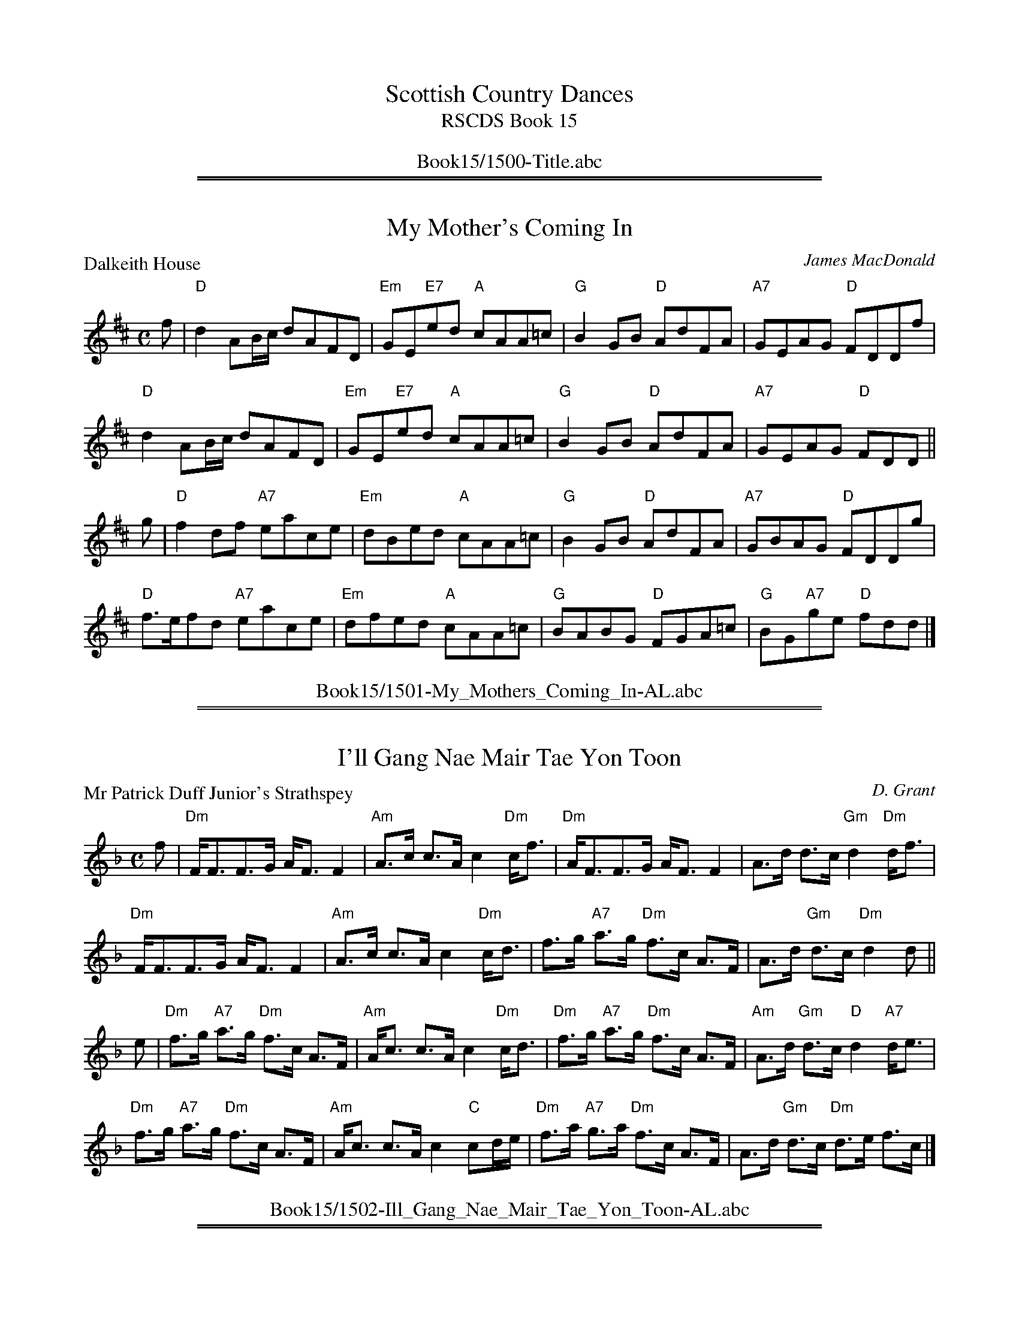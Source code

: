 
X: 0
T: Scottish Country Dances
T: RSCDS Book 15
B: RSCDS Book 15
K:
%%center Book15/1500-Title.abc

%%sep 1 1 500
%%sep 1 1 500

X: 1501
T: My Mother's Coming In
P: Dalkeith House
C:James MacDonald
R:Reel (8x32)
B:RSCDS 15-1
Z:Anselm Lingnau <anselm@strathspey.org>
M:C
L:1/8
K:D
f|"D"d2AB/c/ dAFD|"Em"GE"E7"ed "A"cAA=c|"G"B2GB "D"AdFA|"A7"GEAG "D"FDDf|
  "D"d2AB/c/ dAFD|"Em"GE"E7"ed "A"cAA=c|"G"B2GB "D"AdFA|"A7"GEAG "D"FDD||
g|"D"f2df "A7"eace|"Em"dBed "A"cAA=c|"G"B2GB "D"AdFA|"A7"GBAG "D"FDDg|
  "D"f>efd "A7"eace|"Em"dfed "A"cAA=c|"G"BABG "D"FGA=c|"G"BG"A7"ge "D"fdd|]
%%center Book15/1501-My_Mothers_Coming_In-AL.abc

%%sep 1 1 500
%%sep 1 1 500

X: 1502
T: I'll Gang Nae Mair Tae Yon Toon
P: Mr Patrick Duff Junior's Strathspey
C:D. Grant
R:Strathspey (8x40) ABABB
B:RSCDS 15-2
Z:Anselm Lingnau <anselm@strathspey.org>
M:C
L:1/8
K:Dm
f|"Dm"F<FF>G A<F F2|"Am"A>c c>A c2 "Dm"c<f|\
  "Dm"A<FF>G A<F F2|A>d d>c "Gm"d2 "Dm"d<f|
  "Dm"F<FF>G A<F F2|"Am"A>c c>A c2 "Dm"c<d|\
  f>g "A7"a>g "Dm"f>c A>F|A>d "Gm"d>c "Dm"d2 d||
e|"Dm"f>g "A7"a>g "Dm"f>c A>F|"Am"A<c c>A c2 "Dm"c<d|\
  "Dm"f>g "A7"a>g "Dm"f>c A>F|"Am"A>d "Gm"d>c "D"d2 "A7"d<e|
  "Dm"f>g "A7"a>g "Dm"f>c A>F|"Am"A<c c>A c2 "C"cd/e/|\
  "Dm"f>a "A7"g>a "Dm"f>c A>F|A>d "Gm"d>c "Dm"d>e f>c|]
%%center Book15/1502-Ill_Gang_Nae_Mair_Tae_Yon_Toon-AL.abc

%%sep 1 1 500
%%sep 1 1 500

X: 1503
T: Campbell's Frolic
P: Campbell's Frolic
C:Traditional?
R:Jig (8x32)
B:RSCDS 15-3
Z:Anselm Lingnau <anselm@strathspey.org>
M:6/8
L:1/8
K:G
|:D|"G"G>AG "D7"A2 d|"G"B3 G2 d|"G/b"gfg "A"eag|"G"f3 "D7"d2 d|
    "G"gfe dcB|"A7"ABG "D7"FED|"G"G>AG "D7"A2 d|"G"B3 G2:|
|:e/f/|"Em"gfg efg|"A7"aga "D7"fed|"G"gfg "A"eag|"D7"f3 d2 e/f/|
       "G"gfe dcB|"A7"ABG "D7"FED|"G"G>AG "D7"A2 d|"G"B3 G2:|
%%center Book15/1503-Campbells_Frolic-AL.abc

%%sep 1 1 500
%%sep 1 1 500

X: 1504
T: The Camp of Pleasure
P: Charles Leslie of Findassie's Strathspey
C:D. Grant
R:Strathspey (8x32)
B:RSCDS 15-4
Z:Anselm Lingnau <anselm@strathspey.org>
M:C
L:1/8
K:D
F|"D"D>E F<d A<F F<d|A<F F<d A>F F<d|\
  D>E F<d A<F F<d|"D"A>F "Em"G/F/E/D/ "A7"E2 EF|
  "D"D>E F<d A<F F<d|"G/D"A>F d>B "D"A<F F<A|\
  "Em7"d>e "D"f<a "A7"e<f "D"d<f|A>d "Em7"B/A/G/F/ "A7"E2 E||
A|"D"d>g f>e d<B A>d|"D"A<F F<d A<F F<A|\
  "Em7"d<g f>e "D"d<B A>d|"D"A>F "Em"G/F/E/D/ "A7"E2 EA|
  "D"d<g f>e "G"d<B B>d|"D"A>F F<d A<F F<A|\
  "Em7"d>e "D"f>a "A7"e<f "D"d>f|Ad "Em7"B/A/G/F/ "A7"E2 E|]
%%center Book15/1504-Camp_of_Pleasure-AL.abc

%%sep 1 1 500
%%sep 1 1 500

X: 1505
T: The Gates of Edinburgh
P: The Gates of Edinburgh
C:Traditional?
R:Reel (8x32)
B:RSCDS 15-5
Z:Anselm Lingnau <anselm@strathspey.org>
M:C
L:1/8
K:Dm
"Bb"CDFG "F"A2f2|cAGF "Bb"G2FD|"F/A"F2f2 "A7"c2AG|"Gm"F2 D2-"Dm"D2 "C7"G2|
"F"A2Ac A2Ac|fcAF "Bb"G2FD|"F/A"F2f2 "A7"c2AG|"Gm"F2 D2-"Dm"D2||
"C7"G2|"F"fefa fagf|"Bb"gfga "C7"gbag|"F"fefg fgaf|"G7"gfed "C7"c2 fg|
       "F"agfa "C7"gfeg|fedc "F"f2 fg|agfe dcAG|"Gm"F2 D2-"Dm"D2|]
%%center Book15/1505-Gates_of_Edinburgh-AL.abc

%%sep 1 1 500
%%sep 1 1 500

X: 1506
T: Lord Rosslyn's Fancy
P: Lord Rosslyn's Fancy
C:Traditional?
R:Jig (8x32)
B:RSCDS 15-6
Z:Anselm Lingnau <anselm@strathspey.org>
M:6/8
L:1/8
K:Bb
"Bb"FGB "Dm/A"d2 B|"Eb/G"c2 B "Bb/F"d2 B|\
"F7/A"FGA "Eb/G"B2 g|"Bb/D"fdB "F7"c3|
"Bb"FGB "Dm/A"d2 B|"Eb/G"c2 B "Bb/F"d2 B|\
"F7/A"FGA "Eb/G"B2 g|"Bb/D"fdB "F7"[c2E2]||
(3f/g/a/|"Bb"b2 B "Dm/A"a2 B|"Eb/G"g2 B "Bb/F"fdB|\
    "Eb"G2 B "Bb/D"F2 "Eb"g|"Bb"fdB "F7"[c2E2] (3f/g/a/|
"Bb"b2 B "Dm/A"a2 B|"Eb/G"g2 B "Bb/F"fdB|"Eb"BAG "Bb/D"FDF|"Eb"G<BB "Bb"B2 z|]
%%center Book15/1506-Lord_Rosslyns_Fancy-AL.abc

%%sep 1 1 500
%%sep 1 1 500

X: 1507
T: Lochiel's Awa' to France
P: Lochiel's Awa' to France
C:Niel Gow (2nd Coll.)
R:Strathspey (8x48) ABABAB
B:RSCDS 15-7
Z:Anselm Lingnau <anselm@strathspey.org>
M:C
L:1/8
K:Am
a/g/|"Am"e<AA>B e2 "G"dB|"Am"A>GAB "G"gdda/g/|\
     "Am"e<AA>B e2 "G"dB|"Am"A>GAB "Em"gee a/g/|
     "Am"e<AA>B e2 "G"dB|"Am"A>GAB "G"gdda/g/|\
     "Am"e<AA>B e2 "G"dB|"Am"A>GAB "Em"gee||
g|"C"d>e g>a "G"g/a/b "C"a>b|"G"gd "Em"e/d/c/B/ "G"g>d d>e|\
  "C"d>e g>a "G"g/a/b "C"a>b|"Em"geed/e/ g>ee>g|
  "C"d>e g>a "G"g/a/b "C"a>b|"G"gd "Em"e/d/c/B/ "G"gddg/a/|\
  "G"b/a/g/b/ "C"a/g/e/a/ "G"g/e/d/e/ g>B|"B7"A>G AB "Em"gee|]
%%center Book15/1507-Lochiels_Awa_to_France-AL.abc

%%sep 1 1 500
%%sep 1 1 500

X: 1508
T: Middling, Thank You
P: Middling, Thank You
C:Traditional?
R:Jig (8x40) AABAB
B:RSCDS 15-8
Z:Anselm Lingnau <anselm@strathspey.org>
M:6/8
L:1/8
K:G
"G"dcB "Bm/F#"d2B|"Em7"d2B "G/D"gfe|"G"dcB "Bm/F#"d2 B|"C/E"c2A "D7"FED|
"G"dcB "Bm/F#"d2B|"Em7"d2B "G/D"gfe|"G/B"dcB "C"c2A|"D"FEF "G"G3||
"Em"gag "B7"f2g|"C"efe "G"dBG|"C"gag "A7"f2g|"D7"afd "G"G3|
"Em"gag "B7"f2g|"C"efe "G"dBG|"C"ABA "A7"e2e|"D"dcA "G"G3|]
%%center Book15/1508-Middling_Thank_You-AL.abc

%%sep 1 1 500
%%sep 1 1 500

X: 1509
T: This Is No' My Ain Hoose
P: Mrs. Colonel Sinclair of Forss
C:D. Grant
R:Strathspey (8x32)
B:RSCDS 15-9
Z:Anselm Lingnau <anselm@strathspey.org>
M:C
L:1/8
K:D
"D"A,>D F>A "G"d/c/B/A/ "D"F2|A<d d>f "G"g/f/e/d/ Bd|\
"D"A<d F>A "E7"B/A/B/c/ d>B|"D"A<F D>F "Em"G/F/E/D/ "D"B,2|
"D"A,>D F>A "G"d/c/B/A/ "D"F2|A<d d>f "G"g/f/e/d/ Bd|\
"D"A<d F>A "E7"B/A/B/c/ d>B|"D"A<F F>D "A7"E2 "D"D||
A|"D"d/e/f/g/ a>f "G"b>f "D"a>f|"A"g>e "D"f>d "Em7"g/f/e/d/ B2|\
  "D"d/e/f/g/ a>f "G"b>f "D"a>f|"A"g>e "D"f>d "A7"e2 "D"d2|
  "D"d/e/f/g/ a>f "G"b>f "D"a>f|"A"g>e "D"f>d "Em7"g/f/e/d/ B<d|\
  "D"A<d F>A "E7"B/A/B/c/ d>B|"D"A<F F>D "A7"E2 "D"D|]
%%center Book15/1509-This_Is_No_My_Ain_Hoose-AL.abc

%%sep 1 1 500
%%sep 1 1 500

X: 1510
T: Argyll's Bowling Green
P: Argyll's Bowling Green
C:Gow
R:Reel (8x32)
B:RSCDS 15-10
Z:Anselm Lingnau <anselm@strathspey.org>
M:C
L:1/8
K:C
E|"C"C2c2 c>ded|"F"cdcA "G7"GFED|"C"C2c2 c>dec|"G"d>B "C"c>E "G7"D3 E|
  "C"C2c2 c>ded|"F"cdcA "G7"GFED|"C"C2c2 cdec|"G"d>B "C"c>E "G7"D3||
A|"C"G>EcE GEEA|GEcG E3 A|GEcE GEEF|GAGE "G7"D3 a|
  "C"gec'e geef|gec'g e3 a|gec'e geef|gage "G7"d3 e|]
%%center Book15/1510-Argylls_Bowling_Green-AL.abc

%%sep 1 1 500
%%sep 1 1 500

X: 1511
T: The Theeket Hoose
P: McVicar's Strathspey
C:Gow's 2nd Repository
R:Strathspey (8x48) ABABAB
B:RSCDS 15-11
Z:Anselm Lingnau <anselm@strathspey.org>
M:C
L:1/8
K:C
c|"C"G<EE>c G<EE>c|G<Ec>E "G7"D2Dc|\
  "C"GE"Em"E>G "Am"c>d"Em"e>d|"F"c>A "C"GE "G7"D2 Dc|
  "C"G<EE>c G<EE>c|G<Ec>E "G7"D2Dc|\
  "C"GE"Em"E>G "Am"c>d"Em"e>d|"F"c>A "C"GE "G7"D2 D||
e|"C"ce/f/ ge c<g e<a|g<cg>e "G7"d2 de|\
  "C"ce/f/ ge c<g e>d|"F"c>A "C"cE "G7"D2 De|
  "C"ce/f/ ge c<g e<a|g<cg>e "G7"d2 de|\
  "C"g>e"Dm"f>d "C/E"e>c"G7/F"d>B|"F"c>A "C"GE "G7"D2 D|]
%%center Book15/1511-Theeket_Hoose-AL.abc

%%sep 1 1 500
%%sep 1 1 500

X: 1512
T: Waverley/Fergus McIver
P: The Lawland Lads Think They Are Fine
C:Traditional (Surenne)
R:Jig (8x48) ABABAB
B:RSCDS 15-12
Z:Anselm Lingnau <anselm@strathspey.org>
M:6/8
L:1/8
K:C
C|"C"C>DC E>FE|"G"G>AG e2 d|"C"cGE "F"F>GA |"C"G>cE "G7"EDC|
  "C"C>DC "G"GAG|"C"c>dc "Dm"g2 f|"C"ecG "F"A>Bc|"G7"G>AG "C"E<C||
G|"C"E2 F G2 c|e>dc "G7"dGF|"C"E2 e edc|"D"B2 c "G"dGF|
  "C"E2 c "F"cBA|"C"E2f "(G7)"e2 d|"C"ecG "F"A>Bc|"G7"G>AG "C"E<C|]
%%center Book15/1512-Waverley_Fergus_McIver-AL.abc

%%newpage
%%center OTHER TRANSCRIPTIONS
%%sep 3 1 500
%%sep 1 1 500

%%sep 1 1 500
%%sep 1 1 500

X: 15011
T: My Mother's Coming In
T: 8x32R__
B: RSCDS 15-1
O: RSCDS 15-1
%--------------------
K:
P: My Mother's Coming In
R: reel
Z: John Chambers <jc:trillian.mit.edu>
M: C|
L: 1/8
K: D
|: f \
| "D"d2 AB/c/ dAFD | "Em"GEed "A"cAA=c | "G"B2GB "D"AdFA | "Em"GE"A7"AG "D"FDD :|
g \
| "D"f2df "A"eace | "Bm"dBed "A"cAA=c | "G"B2GB "D"AdFA | "Em"GB"A7"AG "D"FDD ||
g \
| "D"fefd "A"eace | "Bm"dBed "A"cAA=c | "G"BABG "D"FGA=c | "G"BG"A7"ge "D"fdd |]
P: Mrs. Anderson's Reel
C: Robert Mackintosh
R: reel
B: RSCDS 27-7
Z: 1997 by John Chambers <jc:trillian.mit.edu>
M: C|
L: 1/8
K: G
d | "G"g2dc     BGdB | "Am"cBAG "D7"FDDf | "G"g2dc     BGdB | "Am"ce"D7"dc "G"BGG :|
c | "G"BGdB "Am"cAec |  "G"BgdB "D7"cAAc | "G"BGdB "Am"cAec | "D7"BdAc     "G"BGG ||
c | "G"BGdB "Am"cAec |  "G"BgdB "D7"cAAc | "G"Bdgb "Am"ceag | "D7"fdef     "G"gGG |]
P: The Nine Pint Coggie
R: Reel
A: Cape Breton
S: Sandy MacIntyre
M: C
L: 1/8
K: Em
F | "Em"~E2EF E2DB | "D"AFED       FAAd  |  "G"BdAB "D"defe | "(Bm)"dD~D2 "Em" FEE :|
F | "Em"Eeef  e2de | "D"f2ed "(Bm)"Bdde  | "Em"Beef    edef |  "D"   afed "Em"~e2e ||
f |  "D"abaf  defe | "D"dBAF       ABde  |  "D"faef    deBe |       dD~D2 "Em" FEE |]
P: Deil Stick da Minister
R:reel
M: C|
L:1/8
Z: John Chambers <jc:trillian.mit.edu>
K:A
|: "A"EAcA "E7"~B2GB | "A"cAcA "D"~d2Bd | "A"cAcA "E7"~B2GB | "D"~A2BA "E7"GEE2 :|
|: "A"cdec      dedc | "G"B=GdG    BGdG | "A"cdec "E7"dBGB  | "D"~A2BA "E7"GEE2 :|
%%center Book15/15011-My_Mothers_Coming_In.abc

%%sep 1 1 500
%%sep 1 1 500

X: 15031
T: Campbell's Frolic
O: Trad
B: RSCDS 15-3
M: 6/8
L: 1/8
%--------------------
K: G
z/D  \
|  "G"G>AG "D7"A2d | "G"B3 G2d | "Em"g>fg "A7"eag | "D"f3 d2d | "G"g>fe dcB |
| "Am"A>BG "D7"FED | "G"G>AG "D7"A2d | "G"B3 G> :: ef | "G"g>fg "C"efg | "A7"a>bg "D7"fed |
| "Em"g>fg "A7"eag | "D"f3 d>ef | "G"g>fe dcB | "Am"A>BG "D7"FED | "G"G>AG "D7"A2d | "G"B3 G> :|
%%center Book15/15031-Campbells_Frolic-1.abc

%%sep 1 1 500
%%sep 1 1 500

X: 15041
T: Medley Title
T: 8x32J3
O: RSCDS 15-4
%--------------------
K: C
%%center Book15/15041-Medley_Title.abc

%%sep 1 1 500
%%sep 1 1 500

X: 15051
T: The Gates of Edinburgh
R: reel
O: RSCDS 15-5
B: RSCDS 15-5
B: Rutherford "Rutherford's Complete Collection" c.1770
Z: 1997 by John Chambers <jc:trillian.mit.edu>
M: C|
L: 1/8
%--------------------
K: D
"A7"F2 \
| "D"A,B,DE F2dB | AFED "A7"E2DB, | "D"D2d2 "c#/A"A2FE | "Bm"D2B,2- B,2"A7"E2 |
| "D"F2FA F2FA | dAFD "A7"E2DB, | "D"D2d2 "c#/A"A2FE | "Bm"D2B,2- B,2 :|
|: "A7"A2 \
| "D"dcde "Bm"dfed | "Em"edef "A7"egfe | "D"dcde "Bm"defd | "Em"edcB "A7"A2de |
| "D"fedf "A7"edce | "Bm"dcBA d2de | "G"fedc "A"BAFE | "Bm"D2B,2- B,2 :|
%%center Book15/15051-Gates_of_Edinburgh-1.abc

%%sep 1 1 500
%%sep 1 1 500

X: 15051
T: The Gates of Edinburgh [F]
R: reel
O: RSCDS 15-5
B: RSCDS 15-5
B: Rutherford "Rutherford's Complete Collection" c.1770
Z: 1997 by John Chambers <jc:trillian.mit.edu>
M: C|
L: 1/8
%--------------------
K: F
"C7"A2 \
| "F"CDFG A2f2 | cAGF "C7"G2FD | "F"F2f2 "C/E"c2AG | "Dm"F2D2- "C7"D2G2 | "F"A2Ac A2Ac |
| fcAF "C7"G2FD | "F"F2f2 "C/E"c2AG | "Dm"F2D4 :: "C7"c2 | "F"fefa "Dm"fagf | "Gm"gfga "C7"gbag | "F"fefg "Dm"fgaf |
| "Gm"gfed "C7"c2fg | "F"agfa "C7"gfeg | "Dm"fedc "F"f2fg | "F"agfe "C/E"dcAG | "Dm"F2D4 :|
%%center Book15/15051-Gates_of_Edinburgh_F-1.abc

%%sep 1 1 500
%%sep 1 1 500

X: 15051
T: The Gates of Edinburgh [F]
R: reel
O: RSCDS 15-5
B: RSCDS 15-5
B: Rutherford "Rutherford's Complete Collection" c.1770
Z: 1997 by John Chambers <jc:trillian.mit.edu>
M: C|
L: 1/8
%--------------------
K: F
"C7"A2 \
| "F"CDFG A2f2 | cAGF "C7"G2FD | "F"F2f2 "C/E"c2AG | "Dm"F2D2- "C7"D2G2 |
| "F"A2Ac A2Ac | fcAF "C7"G2FD | "F"F2f2 "C/E"c2AG | "Dm"F2D4 :|
|: "C7"c2 \
| "F"fefa "Dm"fagf | "Gm"gfga "C7"gbag | "F"fefg "Dm"fgaf | "Gm"gfed "C7"c2fg |
| "F"agfa "C7"gfeg | "Dm"fedc "F"f2fg | "F"agfe "C/E"dcAG | "Dm"F2D4 :|
%%center Book15/15051-Gates_of_Edinburgh_F-3.abc

%%sep 1 1 500
%%sep 1 1 500

X: 15051
T: The Gates of Edinburgh [F]
R: reel
O: RSCDS 15-5
B: RSCDS 15-5
B: Rutherford "Rutherford's Complete Collection" c.1770
Z: 1997 by John Chambers <jc:trillian.mit.edu>
M: C|
L: 1/8
%--------------------
K: F
"C7"A2 \
| "F"CDFG A2fd | "F"cAGF "C7"G2FD | "F"F2f2 "e/C"c2AG | "Dm"F2D2- D2 "C7"G2 || "F"A2Ac A2Ac |
| "F"fcAF "C7"G2FD | "F"F2f2 "e/C"c2AG | "Dm"F2D2- D2 |[| "C7"c2 | "F"fefg fagf | "C7"gfga gbag | "F"fefg "Dm"fgaf |
| "Gm"gfed "C7"c2fg || "F"agfa "C7"gfeg | "Dm"fedc f2fg | "F(Bb)"agfe "C"dcAG | "Dm"F2D2- D2 |]
%%center Book15/15051-Gates_of_Edinburgh_F.abc

%%sep 1 1 500
%%sep 1 1 500

X: 15051
T: The Gates of Edinburgh [G]
R: reel
O: RSCDS 15-5
B: RSCDS 15-5
B: Rutherford "Rutherford's Complete Collection" c.1770
Z: 1997 by John Chambers <jc:trillian.mit.edu>
M: C|
L: 1/8
%--------------------
K: G
"D7"B2 \
| "G"DEGA B2g2 | dBAG "D7"A2GE | "G"G2g2 "D/F"d2BA | "Em"G2E2- "D7"E2A2 | "G"B2Bd B2Bd |
| gdBG "D7"A2GE | "G"G2g2 "D/F"d2BA | "Em"G2E4 :: "D7"d2 | "G"gfgb "Em"gbag | "Am"agab "D7"ac'ba | "G"gfga "Em"gabg |
| "Am"agfe "D7"d2ga | "G"bagb "D7"agfa | "Em"gfed "G"g2ga | "G"bagf "D/F"edBA | "Em"G2E4 :|
%%center Book15/15051-Gates_of_Edinburgh_G-1.abc

%%sep 1 1 500
%%sep 1 1 500

X: 1
T: Mrs. Colonel Sinclair of Forss
C: D. Grant
R: strathspey
B: RSCDS 15-9
Z: 2004 John Chambers <jc:trillian.mit.edu>
M: C
L: 1/16
%
K: D
D2 \
|:"D"A,3D F3A "Bm"dcBA F4 | "D"Ad3 d3f "G"gfed B2d2 \
| "D/F#"Ad3 F3A "G"BABc d3B |1 "D/F#"AF3 D3F "Em"GFED "G"B,4 :|2 "Bm"AF3 F3D "A7"E4 "D"D2 |]
A2 \
| "D"defg a3f "G"b3f "D/F#"a3f | "Em"g3e "D"f3d "G"gfed B4 \
| "D"defg a3f "G"b3f "D/F#"a3f | "Em"g3e "D"f3d "A7"e4 "D"d4 |
y2 \
| "D"defg a3f "G"b3f "D/F#"a3f | "Em"g3e "D"f3d "G"gfed Bd3 \
| "D/F#"Ad3 F3A "G"BABc d3B |  "Bm"AF3 F3D "A7"E4 "D"D2 |]
%%center Book15/15091-Mrs_Colonel_Sinclair_of_Forss-1.abc

%%sep 1 1 500
%%sep 1 1 500

X: 1
N: This is no' my ain hoose
N: 8 x 32S 3C (RSCDS Bk. 15)
T: Mrs. Colonel Sinclair of Forss
C: RSCDS Bk 15 #9, arr. T. Traub 8-29-1999
R: Strathspey
M: 4/4
%
K: D
L: 1/8
|: F|"D"A,>DF>A d/c/B/A/ F2|"D"A<dd>f "G"g/f/e/d/ Bd|"D"A<dF>A "G"B/A/B/c/ d>B| [1 "D"A<FD>F "G"G/F/E/D/ B,2 :| [2 "D"A<FF>D "A"E2 "D"D ||
A|"D"d/e/f/g/ a>f "G"b>f"D"a>f|"A"g>e"D"f>d "Em"g/f/e/d/ "G"B2|"D"d/e/f/g/ a>f "G"b>f"D"a>f|"A"g>e"D"f>d "A"e2 "D"d2|
"D"d/e/f/g/ a>f "G"b>f"D"a>f|"A"g>e"D"f>d "Em"g/f/e/d/ "G"B<d|"D"A<dF>A "G"B/A/B/c/ d>B|"D"A<FF>D "A"E2 D|]
%%center Book15/15091-Mrs_Colonel_Sinclair_of_Forss.abc

%%sep 1 1 500
%%sep 1 1 500

X: 1
T: Willie Shaw
C: Trad.
R: strathspey
F: http://www.math.mun.ca/~bshawyer/straths/WillieShaw.abc
K:D
M:4/4
L:1/16
g2 |\
fd3 B3d A4 F4 | FA3 d3f ge3 e3g | fd3 B3d A4 F4 | FA3 d3e fd3 d2 :|
g2 |\
fa3 a4 fa3 d'4 | e3f e3d ce3 e3g | fa3 a4 fa3 d'4 | A3B d3e fd3 d3g |
fa3 a4 fa3 d'4 | e3f e3d cA3 A4 | Bd3 ce3 df3 eg3 | fb3 a3g fd3 d2 |]
%%center Book15/15092-Willie_Shaw-D-16-3.abc

%%sep 1 1 500
%%sep 1 1 500

X: 1
T: Campbell's Frolic
O: Trad
B: RSCDS 15-3
M: 6/8
L: 1/8
K: G
z/D  \
|  "G"G>AG "D7"A2d | "G"B3 G2d | "Em"g>fg "A7"eag | "D"f3 d2d | "G"g>fe dcB |
| "Am"A>BG "D7"FED | "G"G>AG "D7"A2d | "G"B3 G> :: ef | "G"g>fg "C"efg | "A7"a>bg "D7"fed |
| "Em"g>fg "A7"eag | "D"f3 d>ef | "G"g>fe dcB | "Am"A>BG "D7"FED | "G"G>AG "D7"A2d | "G"B3 G> :|
%%center Book15/CampbellsFrolicJ.abc

%%sep 1 1 500
%%sep 1 1 500

X: 1
T: The Gates of Edinburgh
R: reel
O: RSCDS 15-5
B: RSCDS 15-5
B: Rutherford "Rutherford's Complete Collection" c.1770
Z: 1997 by John Chambers <jc:trillian.mit.edu>
M: C|
L: 1/8
K: D
"A7"F2 \
| "D"A,B,DE F2dB | AFED "A7"E2DB, | "D"D2d2 "c#/A"A2FE | "Bm"D2B,2- B,2"A7"E2 |
| "D"F2FA F2FA | dAFD "A7"E2DB, | "D"D2d2 "c#/A"A2FE | "Bm"D2B,2- B,2 :|
|: "A7"A2 \
| "D"dcde "Bm"dfed | "Em"edef "A7"egfe | "D"dcde "Bm"defd | "Em"edcB "A7"A2de |
| "D"fedf "A7"edce | "Bm"dcBA d2de | "G"fedc "A"BAFE | "Bm"D2B,2- B,2 :|
%%center Book15/GatesOfEdinburgh_D4-JC.abc

%%sep 1 1 500
%%sep 1 1 500

X: 1
T: The Gates of Edinburgh
R: reel
O: RSCDS 15-5
B: RSCDS 15-5
B: Rutherford "Rutherford's Complete Collection" c.1770
Z: 1997 by John Chambers <jc:trillian.mit.edu>
M: C|
L: 1/8
K: D
"A7"F2 \
| "D"A,B,DE F2dB | AFED "A7"E2DB, | "D"D2d2 "c#/A"A2FE | "Bm"D2B,2- B,2"A7"E2 |
| "D"F2FA F2FA | dAFD "A7"E2DB, | "D"D2d2 "c#/A"A2FE | "Bm"D2B,2- B,2 :|
|: "A7"A2 \
| "D"dcde "Bm"dfed | "Em"edef "A7"egfe | "D"dcde "Bm"defd | "Em"edcB "A7"A2de |
| "D"fedf "A7"edce | "Bm"dcBA d2de | "G"fedc "A"BAFE | "Bm"D2B,2- B,2 :|
%%center Book15/GatesOfEdinburgh_D4_JC.abc

%%sep 1 1 500
%%sep 1 1 500

X: 1
T: The Gates of Edinburgh [F]
R: reel
O: RSCDS 15-5
B: RSCDS 15-5
B: Rutherford "Rutherford's Complete Collection" c.1770
Z: 1997 by John Chambers <jc:trillian.mit.edu>
M: C|
L: 1/8
K: F
"C7"A2 \
| "F"CDFG A2fd | "F"cAGF "C7"G2FD | "F"F2f2 "e/C"c2AG | "Dm"F2D2- D2 "C7"G2 || "F"A2Ac A2Ac |
| "F"fcAF "C7"G2FD | "F"F2f2 "e/C"c2AG | "Dm"F2D2- D2 |[| "C7"c2 | "F"fefg fagf | "C7"gfga gbag | "F"fefg "Dm"fgaf |
| "Gm"gfed "C7"c2fg || "F"agfa "C7"gfeg | "Dm"fedc f2fg | "F(Bb)"agfe "C"dcAG | "Dm"F2D2- D2 |]
%%center Book15/GatesOfEdinburgh_F3_16-JC.abc

%%sep 1 1 500
%%sep 1 1 500

X: 1
T: The Gates of Edinburgh [F]
R: reel
O: RSCDS 15-5
B: RSCDS 15-5
B: Rutherford "Rutherford's Complete Collection" c.1770
Z: 1997 by John Chambers <jc:trillian.mit.edu>
M: C|
L: 1/8
K: F
"C7"A2 \
| "F"CDFG A2fd | "F"cAGF "C7"G2FD | "F"F2f2 "e/C"c2AG | "Dm"F2D2- D2 "C7"G2 || "F"A2Ac A2Ac |
| "F"fcAF "C7"G2FD | "F"F2f2 "e/C"c2AG | "Dm"F2D2- D2 |[| "C7"c2 | "F"fefg fagf | "C7"gfga gbag | "F"fefg "Dm"fgaf |
| "Gm"gfed "C7"c2fg || "F"agfa "C7"gfeg | "Dm"fedc f2fg | "F(Bb)"agfe "C"dcAG | "Dm"F2D2- D2 |]
%%center Book15/GatesOfEdinburgh_F3_16_JC.abc

%%sep 1 1 500
%%sep 1 1 500

X: 1
T: The Gates of Edinburgh [F]
R: reel
O: RSCDS 15-5
B: RSCDS 15-5
B: Rutherford "Rutherford's Complete Collection" c.1770
Z: 1997 by John Chambers <jc:trillian.mit.edu>
M: C|
L: 1/8
K: F
"C7"A2 \
| "F"CDFG A2f2 | cAGF "C7"G2FD | "F"F2f2 "C/E"c2AG | "Dm"F2D2- "C7"D2G2 |
| "F"A2Ac A2Ac | fcAF "C7"G2FD | "F"F2f2 "C/E"c2AG | "Dm"F2D4 :|
|: "C7"c2 \
| "F"fefa "Dm"fagf | "Gm"gfga "C7"gbag | "F"fefg "Dm"fgaf | "Gm"gfed "C7"c2fg |
| "F"agfa "C7"gfeg | "Dm"fedc "F"f2fg | "F"agfe "C/E"dcAG | "Dm"F2D4 :|
%%center Book15/GatesOfEdinburgh_F4-JC.abc

%%sep 1 1 500
%%sep 1 1 500

X: 1
T: The Gates of Edinburgh [F]
R: reel
O: RSCDS 15-5
B: RSCDS 15-5
B: Rutherford "Rutherford's Complete Collection" c.1770
Z: 1997 by John Chambers <jc:trillian.mit.edu>
M: C|
L: 1/8
K: F
"C7"A2 \
| "F"CDFG A2f2 | cAGF "C7"G2FD | "F"F2f2 "C/E"c2AG | "Dm"F2D2- "C7"D2G2 |
| "F"A2Ac A2Ac | fcAF "C7"G2FD | "F"F2f2 "C/E"c2AG | "Dm"F2D4 :|
|: "C7"c2 \
| "F"fefa "Dm"fagf | "Gm"gfga "C7"gbag | "F"fefg "Dm"fgaf | "Gm"gfed "C7"c2fg |
| "F"agfa "C7"gfeg | "Dm"fedc "F"f2fg | "F"agfe "C/E"dcAG | "Dm"F2D4 :|
%%center Book15/GatesOfEdinburgh_F4_JC.abc

%%sep 1 1 500
%%sep 1 1 500

X: 1
T: The Gates of Edinburgh [G]
R: reel
O: RSCDS 15-5
B: RSCDS 15-5
B: Rutherford "Rutherford's Complete Collection" c.1770
Z: 1997 by John Chambers <jc:trillian.mit.edu>
M: C|
L: 1/8
K: G
"D7"B2 \
| "G"DEGA B2g2 | dBAG "D7"A2GE | "G"G2g2 "D/F"d2BA | "Em"G2E2- "D7"E2A2 | "G"B2Bd B2Bd |
| gdBG "D7"A2GE | "G"G2g2 "D/F"d2BA | "Em"G2E4 :: "D7"d2 | "G"gfgb "Em"gbag | "Am"agab "D7"ac'ba | "G"gfga "Em"gabg |
| "Am"agfe "D7"d2ga | "G"bagb "D7"agfa | "Em"gfed "G"g2ga | "G"bagf "D/F"edBA | "Em"G2E4 :|
%%center Book15/GatesOfEdinburgh_G4-JC.abc

%%sep 1 1 500
%%sep 1 1 500

X: 1
T: The Gates of Edinburgh [G]
R: reel
O: RSCDS 15-5
B: RSCDS 15-5
B: Rutherford "Rutherford's Complete Collection" c.1770
Z: 1997 by John Chambers <jc:trillian.mit.edu>
M: C|
L: 1/8
K: G
"D7"B2 \
| "G"DEGA B2g2 | dBAG "D7"A2GE | "G"G2g2 "D/F"d2BA | "Em"G2E2- "D7"E2A2 | "G"B2Bd B2Bd |
| gdBG "D7"A2GE | "G"G2g2 "D/F"d2BA | "Em"G2E4 :: "D7"d2 | "G"gfgb "Em"gbag | "Am"agab "D7"ac'ba | "G"gfga "Em"gabg |
| "Am"agfe "D7"d2ga | "G"bagb "D7"agfa | "Em"gfed "G"g2ga | "G"bagf "D/F"edBA | "Em"G2E4 :|
%%center Book15/GatesOfEdinburgh_G4_JC.abc

%%sep 1 1 500
%%sep 1 1 500

X: 1
T: Lord Rosslyn's Fancy    [Bb]
R: jig
B: RSCDS 15-6
Z: 1997 by John Chambers <jc:trillian.mit.edu>
M: 6/8
L: 1/8
K: Bb
B \
| "Bb"FGB d2B | "F7"c2B "Bb"d2B | "(F)"FGA "Eb"B2g | "Bb"fdB "F7"c2B \
| "Bb"FGB d2B | "F7"c2B "Bb"d2B | "(F)"FGA "Gm"B2g | "Bb"fdB "F7"c2 ||
|| (3f/g/a/ \
| "Bb"b2B a2B | "Eb"g2B "Bb"fdB | "Eb"G2B "Bb"F2g | "C7"fdB "F7"c2 (3f/g/a/ \
| "Bb"b2B a2B | "Eb"g2B "Bb"fdB | "Eb"BAG "Bb"FDF | "Eb"G<BB "Bb"B2 |] [b2D2]
%%center Book15/LordRosslynsFancyJ-JC.abc

%%sep 1 1 500
%%sep 1 1 500

X: 1
T: Lord Rosslyn's Fancy    [Bb]
R: jig
B: RSCDS 15-6
Z: 1997 by John Chambers <jc:trillian.mit.edu>
M: 6/8
L: 1/8
K: Bb
B \
| "Bb"FGB d2B | "F7"c2B "Bb"d2B | "(F)"FGA "Eb"B2g | "Bb"fdB "F7"c2B \
| "Bb"FGB d2B | "F7"c2B "Bb"d2B | "(F)"FGA "Gm"B2g | "Bb"fdB "F7"c2 ||
|| (3f/g/a/ \
| "Bb"b2B a2B | "Eb"g2B "Bb"fdB | "Eb"G2B "Bb"F2g | "C7"fdB "F7"c2 (3f/g/a/ \
| "Bb"b2B a2B | "Eb"g2B "Bb"fdB | "Eb"BAG "Bb"FDF | "Eb"G<BB "Bb"B2 |] [b2D2]
%%center Book15/LordRosslynsFancyJ_2-JC.abc

%%sep 1 1 500
%%sep 1 1 500

X: 1
T: Lord Rosslyn's Fancy    [Bb]
R: jig
B: RSCDS 15-6
Z: 1997 by John Chambers <jc:trillian.mit.edu>
M: 6/8
L: 1/8
K: Bb
B \
| "Bb"FGB d2B | "F7"c2B "Bb"d2B | "(F)"FGA "Eb"B2g | "Bb"fdB "F7"c2B \
| "Bb"FGB d2B | "F7"c2B "Bb"d2B | "(F)"FGA "Gm"B2g | "Bb"fdB "F7"c2 ||
|| (3f/g/a/ \
| "Bb"b2B a2B | "Eb"g2B "Bb"fdB | "Eb"G2B "Bb"F2g | "C7"fdB "F7"c2 (3f/g/a/ \
| "Bb"b2B a2B | "Eb"g2B "Bb"fdB | "Eb"BAG "Bb"FDF | "Eb"G<BB "Bb"B2 |] [b2D2]
%%center Book15/LordRosslynsFancyJ_JC.abc

%%sep 1 1 500
%%sep 1 1 500

X: 1
T: Mrs. Colonel Sinclair of Forss
C: D. Grant
R: strathspey
B: RSCDS 15-9
Z: 2004 John Chambers <jc:trillian.mit.edu>
M: C
L: 1/16
K: D
D2 \
|:"D"A,3D F3A "Bm"dcBA F4 | "D"Ad3 d3f "G"gfed B2d2 \
| "D/F#"Ad3 F3A "G"BABc d3B |1 "D/F#"AF3 D3F "Em"GFED "G"B,4 :|2 "Bm"AF3 F3D "A7"E4 "D"D2 |]
A2 \
| "D"defg a3f "G"b3f "D/F#"a3f | "Em"g3e "D"f3d "G"gfed B4 \
| "D"defg a3f "G"b3f "D/F#"a3f | "Em"g3e "D"f3d "A7"e4 "D"d4 |
y2 \
| "D"defg a3f "G"b3f "D/F#"a3f | "Em"g3e "D"f3d "G"gfed Bd3 \
| "D/F#"Ad3 F3A "G"BABc d3B |  "Bm"AF3 F3D "A7"E4 "D"D2 |]

%%center Book15/MrsColonelSinclairOfForss_D-JC.abc
%%sep 1 1 500
%%sep 1 1 500

X: 1
T: Mrs. Colonel Sinclair of Forss
C: D. Grant
R: strathspey
B: RSCDS 15-9
Z: 2004 John Chambers <jc:trillian.mit.edu>
M: C
L: 1/16
K: D
D2 \
|:"D"A,3D F3A "Bm"dcBA F4 | "D"Ad3 d3f "G"gfed B2d2 \
| "D/F#"Ad3 F3A "G"BABc d3B |1 "D/F#"AF3 D3F "Em"GFED "G"B,4 :|2 "Bm"AF3 F3D "A7"E4 "D"D2 |]
A2 \
| "D"defg a3f "G"b3f "D/F#"a3f | "Em"g3e "D"f3d "G"gfed B4 \
| "D"defg a3f "G"b3f "D/F#"a3f | "Em"g3e "D"f3d "A7"e4 "D"d4 |
y2 \
| "D"defg a3f "G"b3f "D/F#"a3f | "Em"g3e "D"f3d "G"gfed Bd3 \
| "D/F#"Ad3 F3A "G"BABc d3B |  "Bm"AF3 F3D "A7"E4 "D"D2 |]

%%center Book15/MrsColonelSinclairOfForss_D_2-JC.abc
%%sep 1 1 500
%%sep 1 1 500

X: 1
T: Mrs. Colonel Sinclair of Forss
C: D. Grant
R: strathspey
B: RSCDS 15-9
Z: 2004 John Chambers <jc:trillian.mit.edu>
M: C
L: 1/16
K: D
D2 \
|:"D"A,3D F3A "Bm"dcBA F4 | "D"Ad3 d3f "G"gfed B2d2 \
| "D/F#"Ad3 F3A "G"BABc d3B |1 "D/F#"AF3 D3F "Em"GFED "G"B,4 :|2 "Bm"AF3 F3D "A7"E4 "D"D2 |]
A2 \
| "D"defg a3f "G"b3f "D/F#"a3f | "Em"g3e "D"f3d "G"gfed B4 \
| "D"defg a3f "G"b3f "D/F#"a3f | "Em"g3e "D"f3d "A7"e4 "D"d4 |
y2 \
| "D"defg a3f "G"b3f "D/F#"a3f | "Em"g3e "D"f3d "G"gfed Bd3 \
| "D/F#"Ad3 F3A "G"BABc d3B |  "Bm"AF3 F3D "A7"E4 "D"D2 |]

%%center Book15/MrsColonelSinclairOfForss_D_JC.abc
